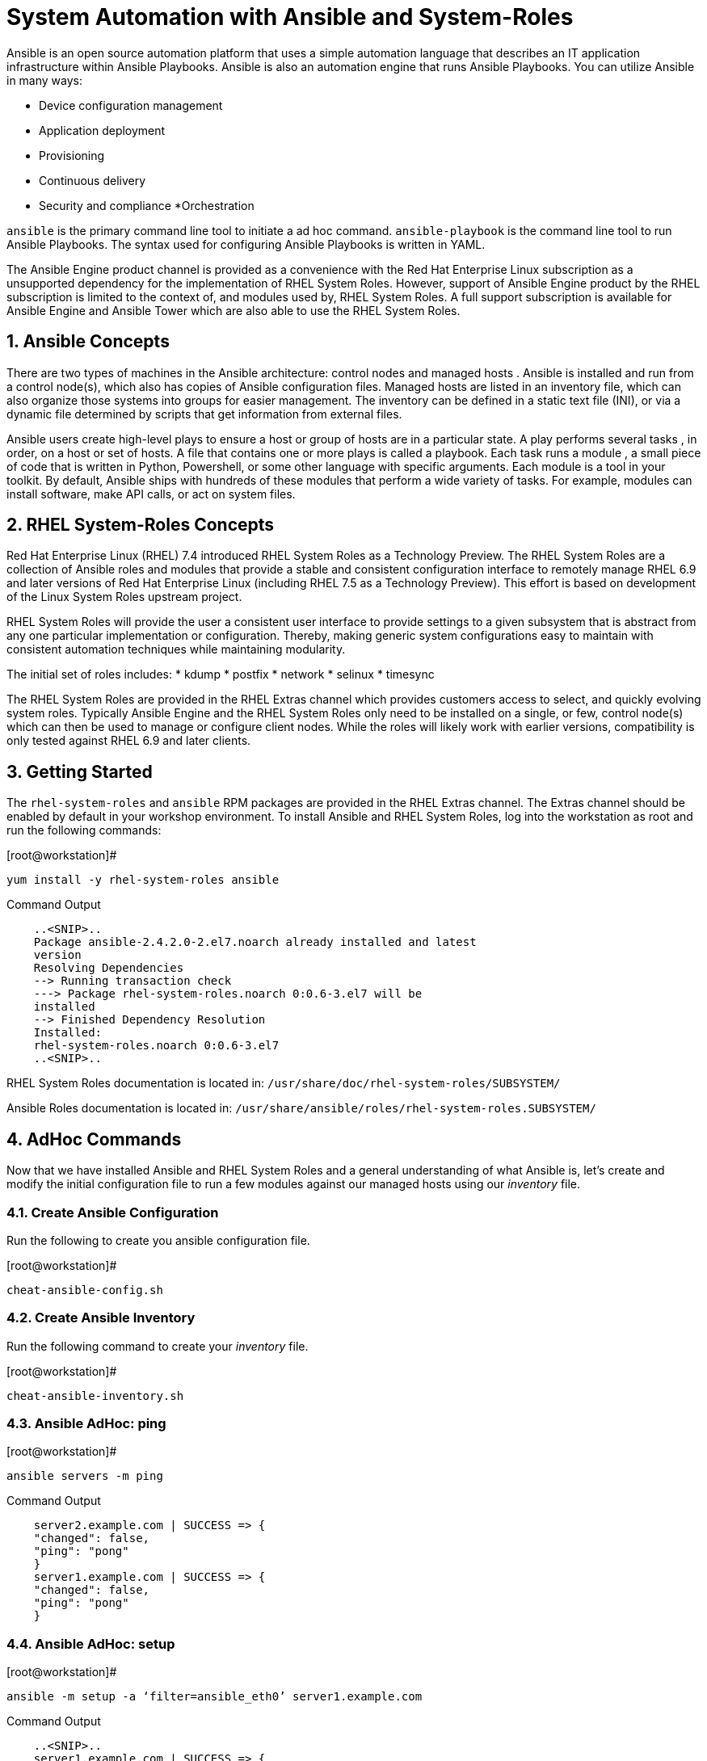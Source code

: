 
:sectnums:
:sectnumlevels: 3
ifdef::env-github[]
:tip-caption: :bulb:
:note-caption: :information_source:
:important-caption: :heavy_exclamation_mark:
:caution-caption: :fire:
:warning-caption: :warning:
endif::[]

= System Automation with Ansible and System-Roles

Ansible is an open source automation platform that uses a simple automation language
that describes an IT application infrastructure within Ansible Playbooks. Ansible is also
an automation engine that runs Ansible Playbooks.
You can utilize Ansible in many ways:

  * Device configuration management
  * Application deployment
  * Provisioning
  * Continuous delivery
  * Security and compliance
  *Orchestration

`ansible` is the primary command line tool to initiate a ad hoc command.
`ansible-playbook` is the command line tool to run Ansible Playbooks. The syntax used for configuring Ansible Playbooks is written in YAML.

The Ansible Engine product channel is provided as a convenience with the Red Hat Enterprise Linux subscription as a unsupported dependency for the implementation of RHEL System Roles. However, support of Ansible Engine product by the RHEL subscription is limited to the context of, and modules used by, RHEL System Roles. A full support subscription is available for Ansible Engine and Ansible Tower which are also able to use the RHEL System Roles.

== Ansible Concepts


There are two types of machines in the Ansible architecture: control nodes and managed hosts . Ansible is installed and run from a control node(s), which also has copies of Ansible configuration files. Managed hosts are listed in an inventory file, which can also organize those systems into groups for easier management. The inventory can be defined in a static text file (INI), or via a dynamic file determined by scripts that get information from external files.

Ansible users create high-level plays to ensure a host or group of hosts are in a particular state. A play performs several tasks , in order, on a host or set of hosts. A file that contains one or more plays is called a playbook. Each task runs a module , a small piece of code that is written in Python, Powershell, or some other language with specific arguments. Each module is a tool in your toolkit. By default, Ansible ships with hundreds of these modules that perform a wide variety of tasks. For example, modules can install software, make API calls, or act on system files.

== RHEL System-Roles Concepts

Red Hat Enterprise Linux (RHEL) 7.4 introduced RHEL System Roles as a Technology Preview. The RHEL System Roles are a collection of Ansible roles and modules that provide a stable and consistent configuration interface to remotely manage RHEL 6.9 and later versions of Red Hat Enterprise Linux (including RHEL 7.5 as a Technology Preview). This effort is based on development of the Linux System Roles upstream project.

RHEL System Roles will provide the user a consistent user interface to provide settings to a given subsystem that is abstract from any one particular implementation or configuration. Thereby, making generic system configurations easy to maintain with consistent automation techniques while maintaining modularity.

The initial set of roles includes:
  * kdump
  * postfix
  * network
  * selinux
  * timesync
  
The RHEL System Roles are provided in the RHEL Extras channel which provides customers access to select, and quickly evolving system roles. Typically Ansible Engine and the RHEL System Roles only need to be installed on a single, or few, control node(s) which can then be used to manage or configure client nodes. While the roles will likely work with earlier versions, compatibility is only tested against RHEL 6.9 and later clients.

== Getting Started

The `rhel-system-roles` and `ansible` RPM packages are provided in the RHEL Extras channel. The Extras channel should be enabled by default in your workshop environment. To install Ansible and RHEL System Roles, log into the workstation as root and run the following commands:

.[root@workstation]#
----
yum install -y rhel-system-roles ansible
----

.Command Output
[source,indent=4]
----
..<SNIP>..
Package ansible-2.4.2.0-2.el7.noarch already installed and latest
version
Resolving Dependencies
--> Running transaction check
---> Package rhel-system-roles.noarch 0:0.6-3.el7 will be
installed
--> Finished Dependency Resolution
Installed:
rhel-system-roles.noarch 0:0.6-3.el7
..<SNIP>..
----

RHEL System Roles documentation is located in: `/usr/share/doc/rhel-system-roles/SUBSYSTEM/`

Ansible Roles documentation is located in: `/usr/share/ansible/roles/rhel-system-roles.SUBSYSTEM/`

== AdHoc Commands

Now that we have installed Ansible and RHEL System Roles and a general understanding of what Ansible is, let’s create and modify the initial configuration file to run a few modules against our managed hosts using our _inventory_ file.

=== Create Ansible Configuration

Run the following to create you ansible configuration file.

.[root@workstation]#
----
cheat-ansible-config.sh
----

=== Create Ansible Inventory

Run the following command to create your _inventory_ file.

.[root@workstation]#
----
cheat-ansible-inventory.sh
----

=== Ansible AdHoc: ping

.[root@workstation]#
----
ansible servers -m ping
----

.Command Output
[source,indent=4]
----
server2.example.com | SUCCESS => {
"changed": false,
"ping": "pong"
}
server1.example.com | SUCCESS => {
"changed": false,
"ping": "pong"
}
----

=== Ansible AdHoc: setup

.[root@workstation]#
----
ansible -m setup -a ‘filter=ansible_eth0’ server1.example.com
----

.Command Output
[source,indent=4]
----
..<SNIP>..
server1.example.com | SUCCESS => {
  "ansible_facts": {
    "ansible_eth0": {
      "active": true,
      "device": "eth0",
      "features": {
        "busy_poll": "off [fixed]",
        "fcoe_mtu": "off [fixed]",
..<SNIP>..
"ipv4": {
  "address": "10.0.0.11",
  "broadcast": "10.0.0.255",
  "netmask": "255.255.255.0",
  "network": "10.0.0.0"
  },
"ipv6": [
  {
    "address": "fe80::2ec2:60ff:fe02:d1d5",
    "prefix": "64",
    "scope": "link"
  }
----

== Ansible Playbook wth Roles

Let’s now define the role content for use with Ansible Playbooks that introduces RHEL System Roles. In this case we’ll create a role called “motd”.

First, create the directory structure for the “motd” role:

.[root@workstation]#
----
cd /root
mkdir roles
cd roles
ansible-galaxy init motd
----

Second, create a jinja template file.

.[root@workstation]#
----
cheat-ansible-motd-template.sh
----

Now modify the main.yml to define a variable

.[root@workstation]#
----
cheat-ansible-motd-main.sh
----

And finally, adjust the playbook to call our new `motd` role.

.[root@workstation]#
----
cheat-ansible-playbook.sh
----

Now run the playbook with our cutom `motd` role.

.[root@workstation]#
----
ansible-playbook use-motd-role.yml
----

.Command Output
[source,indent=4]
----
PLAY [Use MOTD role playbook]
*****************************************************************
TASK [Gathering Facts]
*****************************************************************
ok: [server1.example.com]
TASK [motd : Deliver MOTD file]
*****************************************************************
changed: [server1.example.com]
PLAY RECAP
*****************************************************************
server1.example.com : ok=2 changed=1 unreachable=0
failed=0
----

When the playbook was executed the tasks continued to perform because the role itself
can be identified by the roles configuration within the playbook.

=== Validation




== Additional Resources

Red Hat Documentation

    * link:https://https://access.redhat.com/documentation/en-us/red_hat_enterprise_linux/8-beta/html/installing_identity_management_and_access_control/deploying-session-recording[Deplying Session Recording on Red Hat Enterprise Linux]

[discrete]
== End of Unit

link:../RHEL7-Workshop.adoc#toc[Return to TOC]

////
Always end files with a blank line to avoid include problems.
////
